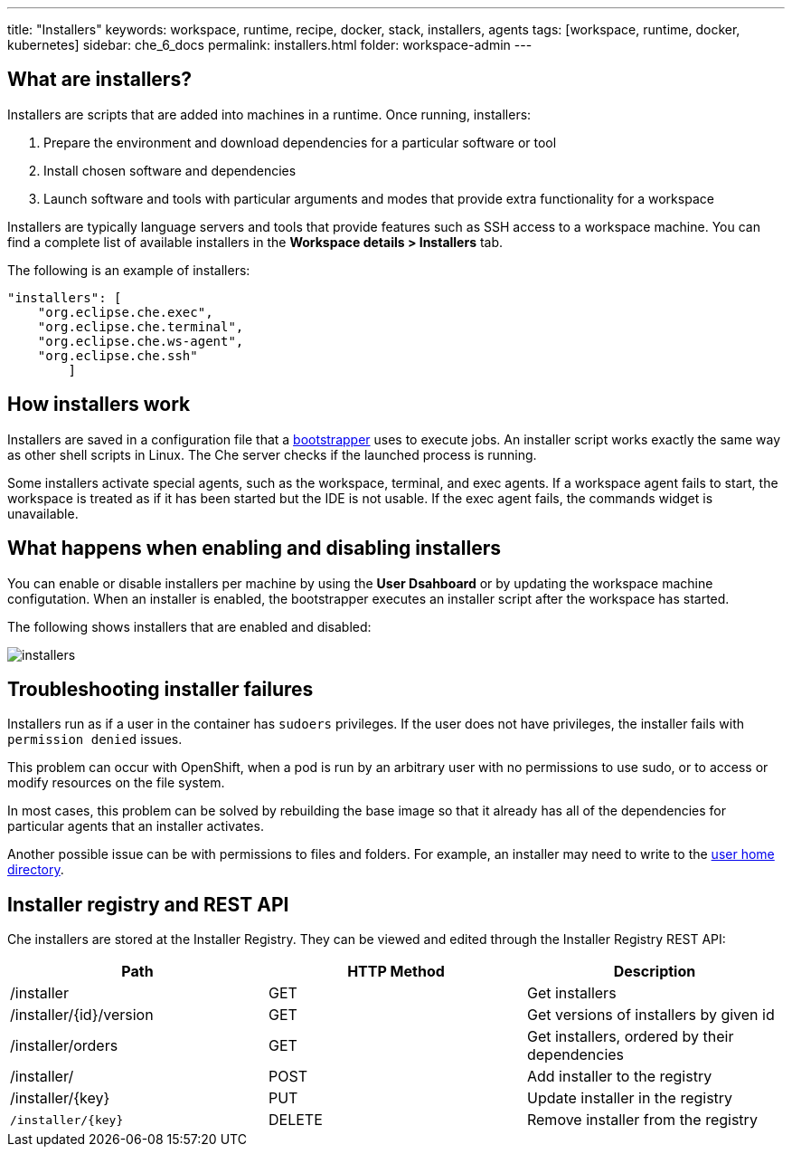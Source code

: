 ---
title: "Installers"
keywords: workspace, runtime, recipe, docker, stack, installers, agents
tags: [workspace, runtime, docker, kubernetes]
sidebar: che_6_docs
permalink: installers.html
folder: workspace-admin
---


[id="what-are-installers"]
== What are installers?

Installers are scripts that are added into machines in a runtime. Once running, installers:

1.  Prepare the environment and download dependencies for a particular software or tool
2.  Install chosen software and dependencies
3.  Launch software and tools with particular arguments and modes that provide extra functionality for a workspace

Installers are typically language servers and tools that provide features such as SSH access to a workspace machine. You can find a complete list of available installers in the *Workspace details > Installers* tab.

The following is an example of installers:

----
"installers": [
    "org.eclipse.che.exec",
    "org.eclipse.che.terminal",
    "org.eclipse.che.ws-agent",
    "org.eclipse.che.ssh"
        ]
----

[id="how-installers-work"]
== How installers work

Installers are saved in a configuration file that a link:what-are-workspaces.html#bootstrapper[bootstrapper] uses to execute jobs. An installer script works exactly the same way as other shell scripts in Linux. The Che server checks if the launched process is running.

Some installers activate special agents, such as the workspace, terminal, and exec agents.  If a workspace agent fails to start, the workspace is treated as if it has been started but the IDE is not usable. If the exec agent fails, the commands widget is unavailable.

[id="what-happens-when-enabling-and-disabling-installers"]
== What happens when enabling and disabling installers 

You can enable or disable installers per machine by using the *User Dsahboard* or by updating the workspace machine configutation. When an installer is enabled, the bootstrapper executes an installer script after the workspace has started.

The following shows installers that are enabled and disabled:

image::workspaces/installers.png[]

[id="troubleshooting-installer-failures"]
== Troubleshooting installer failures

Installers run as if a user in the container has `sudoers` privileges. If the user does not have privileges, the installer fails with `permission denied` issues.

This problem can occur with OpenShift, when a pod is run by an arbitrary user with no permissions to use sudo, or to access or modify resources on the file system. 

In most cases, this problem can be solved by rebuilding the base image so that it already has all of the dependencies for particular agents that an installer activates. 

Another possible issue can be with permissions to files and folders. For example, an installer may need to write to the https://github.com/eclipse/che-dockerfiles/blob/master/recipes/stack-base/centos/Dockerfile#L45-L57[user home directory].

[id="installer-registry-and-rest-api"]
== Installer registry and REST API

Che installers are stored at the Installer Registry. They can be viewed and edited through the Installer Registry REST API:

[cols=",,",options="header",]
|===
|Path | HTTP Method | Description
|/installer |GET | Get installers
|/installer/{id}/version |GET | Get versions of installers by given id
|/installer/orders |GET | Get installers, ordered by their dependencies
|/installer/ |POST | Add installer to the registry
|/installer/{key} |PUT | Update installer in the registry
|`/installer/{key}` |DELETE | Remove installer from the registry
|===
